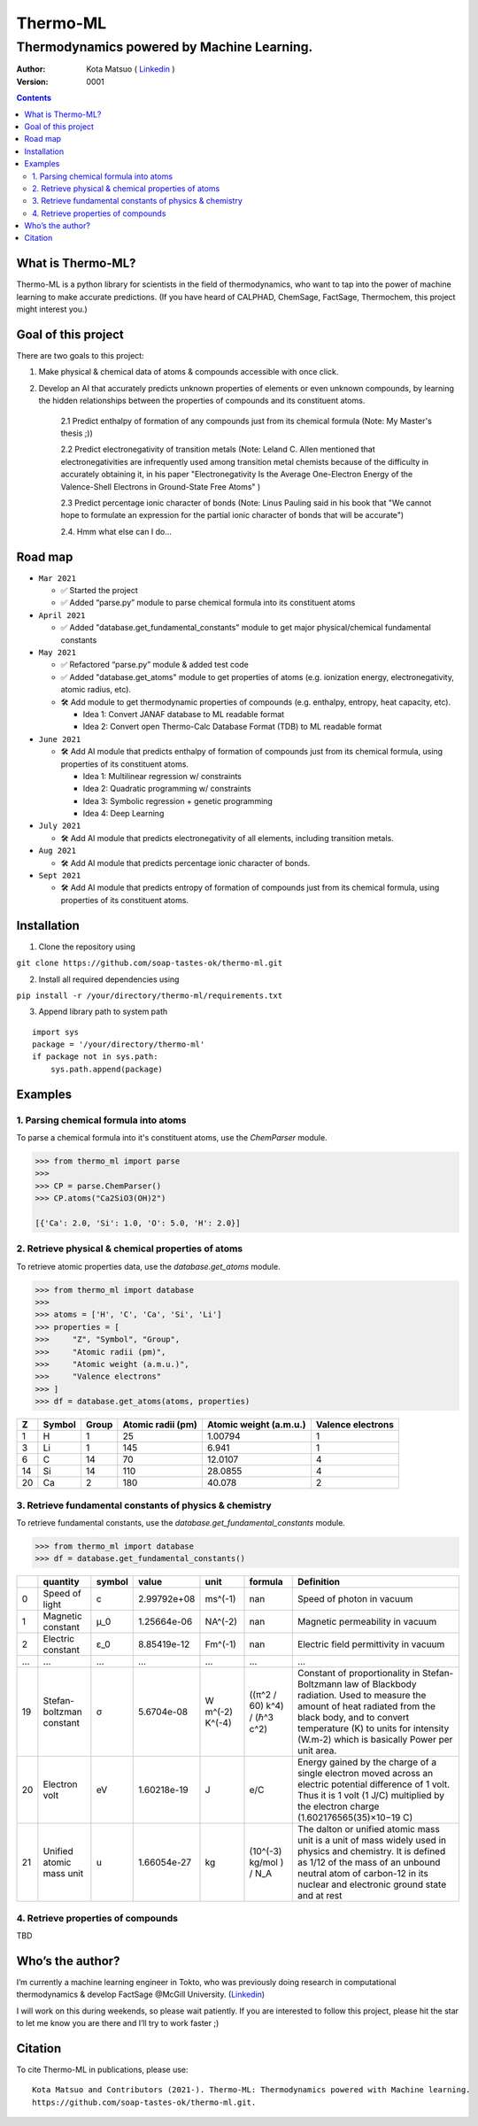 =========
Thermo-ML
=========

-------------------------------------------
Thermodynamics powered by Machine Learning.
-------------------------------------------

:Author: Kota Matsuo ( `Linkedin <https://www.linkedin.com/in/kotamatsuo2015/?locale=en_US/>`_ )
:Version: $Revision: 0001 $

.. contents::


What is Thermo-ML?
===================

Thermo-ML is a python library for scientists in the field of
thermodynamics, who want to tap into the power of machine learning to
make accurate predictions. (If you have heard of CALPHAD, ChemSage,
FactSage, Thermochem, this project might interest you.)

Goal of this project
====================

There are two goals to this project:

1. Make physical & chemical data of atoms & compounds accessible with once click.

2. Develop an AI that accurately predicts unknown properties of elements or even unknown compounds, by learning the hidden relationships between the properties of compounds and its constituent atoms.

    2.1 Predict enthalpy of formation of any compounds just from its chemical formula (Note: My Master's thesis ;))

    2.2 Predict electronegativity of transition metals (Note: Leland C. Allen mentioned that electronegativities are infrequently used among transition metal chemists because of the difficulty in accurately obtaining it, in his paper "Electronegativity Is the Average One-Electron Energy of the Valence-Shell Electrons in Ground-State Free Atoms" )

    2.3 Predict percentage ionic character of bonds (Note: Linus Pauling said in his book that "We cannot hope to formulate an expression for the partial ionic character of bonds that will be accurate")

    2.4. Hmm what else can I do...


Road map
========

* ``Mar 2021``

  * ✅ Started the project
  
  * ✅ Added “parse.py” module to parse chemical formula into its constituent atoms


* ``April 2021``
  
  * ✅ Added "database.get_fundamental_constants" module to get major physical/chemical fundamental constants


* ``May 2021``

  * ✅ Refactored “parse.py” module & added test code

  * ✅ Added "database.get_atoms" module to get properties of atoms (e.g. ionization energy, electronegativity, atomic radius, etc).

  * 🛠 Add module to get thermodynamic properties of compounds (e.g. enthalpy, entropy, heat capacity, etc). 
  
    * Idea 1: Convert JANAF database to ML readable format

    * Idea 2: Convert open Thermo-Calc Database Format (TDB) to ML readable format


* ``June 2021``
    
  * 🛠 Add AI module that predicts enthalpy of formation of compounds just from its chemical formula, using properties of its constituent atoms.
  
    * Idea 1: Multilinear regression w/ constraints
    
    * Idea 2: Quadratic programming w/ constraints
    
    * Idea 3: Symbolic regression + genetic programming
    
    * Idea 4: Deep Learning


* ``July 2021``

  * 🛠 Add AI module that predicts electronegativity of all elements, including transition metals.


* ``Aug 2021``

  * 🛠 Add AI module that predicts percentage ionic character of bonds.


* ``Sept 2021``

  * 🛠 Add AI module that predicts entropy of formation of compounds just from its chemical formula, using properties of its constituent atoms.


Installation
============

1. Clone the repository using

``git clone https://github.com/soap-tastes-ok/thermo-ml.git``

2. Install all required dependencies using

``pip install -r /your/directory/thermo-ml/requirements.txt``

3. Append library path to system path

::

   import sys
   package = '/your/directory/thermo-ml'
   if package not in sys.path:
       sys.path.append(package)

Examples
========

1. Parsing chemical formula into atoms
--------------------------------------

To parse a chemical formula into it's constituent atoms, use the `ChemParser` module.

.. code-block:: python
    
    >>> from thermo_ml import parse
    >>> 
    >>> CP = parse.ChemParser()
    >>> CP.atoms("Ca2SiO3(OH)2")

    [{'Ca': 2.0, 'Si': 1.0, 'O': 5.0, 'H': 2.0}]

2. Retrieve physical & chemical properties of atoms
---------------------------------------------------

To retrieve atomic properties data, use the `database.get_atoms` module.

.. code-block:: python
    
    >>> from thermo_ml import database
    >>> 
    >>> atoms = ['H', 'C', 'Ca', 'Si', 'Li']
    >>> properties = [
    >>>     "Z", "Symbol", "Group", 
    >>>     "Atomic radii (pm)", 
    >>>     "Atomic weight (a.m.u.)", 
    >>>     "Valence electrons"
    >>> ]
    >>> df = database.get_atoms(atoms, properties)

===  ========  =======  ===================  ========================  ===================
  Z  Symbol      Group    Atomic radii (pm)    Atomic weight (a.m.u.)    Valence electrons
===  ========  =======  ===================  ========================  ===================
  1  H               1                   25                   1.00794                    1
  3  Li              1                  145                   6.941                      1
  6  C              14                   70                  12.0107                     4
 14  Si             14                  110                  28.0855                     4
 20  Ca              2                  180                  40.078                      2
===  ========  =======  ===================  ========================  ===================


3. Retrieve fundamental constants of physics & chemistry
--------------------------------------------------------

To retrieve fundamental constants, use the `database.get_fundamental_constants` module.

.. code-block:: python
    
    >>> from thermo_ml import database
    >>> df = database.get_fundamental_constants()

====  =================================  ========  ===============  ==================  ============================  =============================================================================================================================================================================================================================================================================================
  ..  quantity                           symbol              value  unit                formula                       Definition
====  =================================  ========  ===============  ==================  ============================  =============================================================================================================================================================================================================================================================================================
   0  Speed of light                     c             2.99792e+08  ms^(-1)             nan                           Speed of photon in vacuum
   1  Magnetic constant                  μ_0           1.25664e-06  NA^(-2)             nan                           Magnetic permeability in vacuum
   2  Electric constant                  ε_0           8.85419e-12  Fm^(-1)             nan                           Electric field permittivity in vacuum
 ...  ...                                ...           ...          ...                 ...                           ...
  19  Stefan-boltzman constant           σ             5.6704e-08   W m^(-2) K^(-4)     ((π^2 / 60) k^4) / (ℏ^3 c^2)  Constant of proportionality in Stefan-Boltzmann law of Blackbody radiation. Used to measure the amount of heat radiated from the black body, and to convert temperature (K) to units for intensity (W.m-2) which is basically Power per unit area.
  20  Electron volt                      eV            1.60218e-19  J                   e/C                           Energy gained by the charge of a single electron moved across an electric potential difference of 1 volt. Thus it is 1 volt (1 J/C) multiplied by the electron charge (1.602176565(35)×10−19 C)
  21  Unified atomic mass unit           u             1.66054e-27  kg                  (10^(-3) kg/mol ) / N_A       The dalton or unified atomic mass unit is a unit of mass widely used in physics and chemistry. It is defined as 1/12 of the mass of an unbound neutral atom of carbon-12 in its nuclear and electronic ground state and at rest
====  =================================  ========  ===============  ==================  ============================  =============================================================================================================================================================================================================================================================================================


4. Retrieve properties of compounds
-----

TBD


Who’s the author?
=================

I’m currently a machine learning engineer in Tokto, who was previously doing research in computational
thermodynamics & develop FactSage @McGill University. (`Linkedin <https://www.linkedin.com/in/kotamatsuo2015/?locale=en_US/>`_)

I will work on this during weekends, so please wait patiently. If you are
interested to follow this project, please hit the star to let me know
you are there and I’ll try to work faster ;)


Citation
========

To cite Thermo-ML in publications, please use::

    Kota Matsuo and Contributors (2021-). Thermo-ML: Thermodynamics powered with Machine learning.
    https://github.com/soap-tastes-ok/thermo-ml.git.